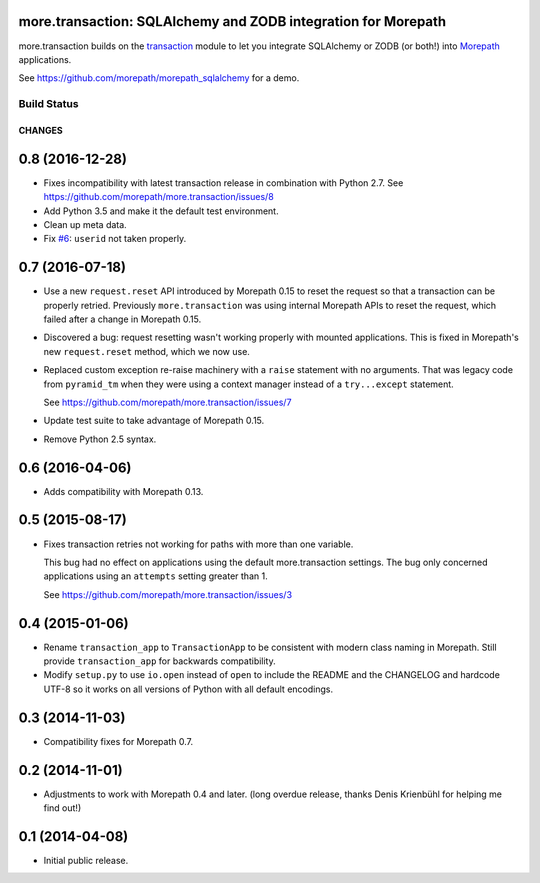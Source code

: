 more.transaction: SQLAlchemy and ZODB integration for Morepath
==============================================================

more.transaction builds on the transaction_ module to let you
integrate SQLAlchemy or ZODB (or both!) into Morepath_ applications.

See https://github.com/morepath/morepath_sqlalchemy for a demo.

.. _transaction: https://pypi.python.org/pypi/transaction

.. _Morepath: http://morepath.readthedocs.org

Build Status
------------

.. image:: https://travis-ci.org/morepath/more.transaction.svg?branch=master
    :target: https://travis-ci.org/morepath/more.transaction

.. image:: https://coveralls.io/repos/morepath/more.transaction/badge.svg?branch=master
    :target: https://coveralls.io/r/morepath/more.transaction?branch=master

CHANGES
*******

0.8 (2016-12-28)
================

- Fixes incompatibility with latest transaction release in combination with
  Python 2.7. See https://github.com/morepath/more.transaction/issues/8

- Add Python 3.5 and make it the default test environment.

- Clean up meta data.

- Fix `#6`_: ``userid`` not taken properly. 

.. _#6: https://github.com/morepath/more.transaction/issues/6


0.7 (2016-07-18)
================

- Use a new ``request.reset`` API introduced by Morepath 0.15 to reset
  the request so that a transaction can be properly
  retried. Previously ``more.transaction`` was using internal Morepath
  APIs to reset the request, which failed after a change in Morepath
  0.15.

- Discovered a bug: request resetting wasn't working properly with
  mounted applications. This is fixed in Morepath's new
  ``request.reset`` method, which we now use.

- Replaced custom exception re-raise machinery with a ``raise``
  statement with no arguments.  That was legacy code from
  ``pyramid_tm`` when they were using a context manager instead of a
  ``try...except`` statement.

  See https://github.com/morepath/more.transaction/issues/7

- Update test suite to take advantage of Morepath 0.15.

- Remove Python 2.5 syntax.

0.6 (2016-04-06)
================

- Adds compatibility with Morepath 0.13.

0.5 (2015-08-17)
================

- Fixes transaction retries not working for paths with more than one variable.

  This bug had no effect on applications using the default more.transaction
  settings. The bug only concerned applications using an ``attempts`` setting
  greater than 1.

  See https://github.com/morepath/more.transaction/issues/3

0.4 (2015-01-06)
================

- Rename ``transaction_app`` to ``TransactionApp`` to be consistent
  with modern class naming in Morepath. Still provide
  ``transaction_app`` for backwards compatibility.

- Modify ``setup.py`` to use ``io.open`` instead of ``open`` to
  include the README and the CHANGELOG and hardcode UTF-8 so it works
  on all versions of Python with all default encodings.

0.3 (2014-11-03)
================

- Compatibility fixes for Morepath 0.7.

0.2 (2014-11-01)
================

- Adjustments to work with Morepath 0.4 and later. (long overdue release,
  thanks Denis Krienbühl for helping me find out!)

0.1 (2014-04-08)
================

- Initial public release.


